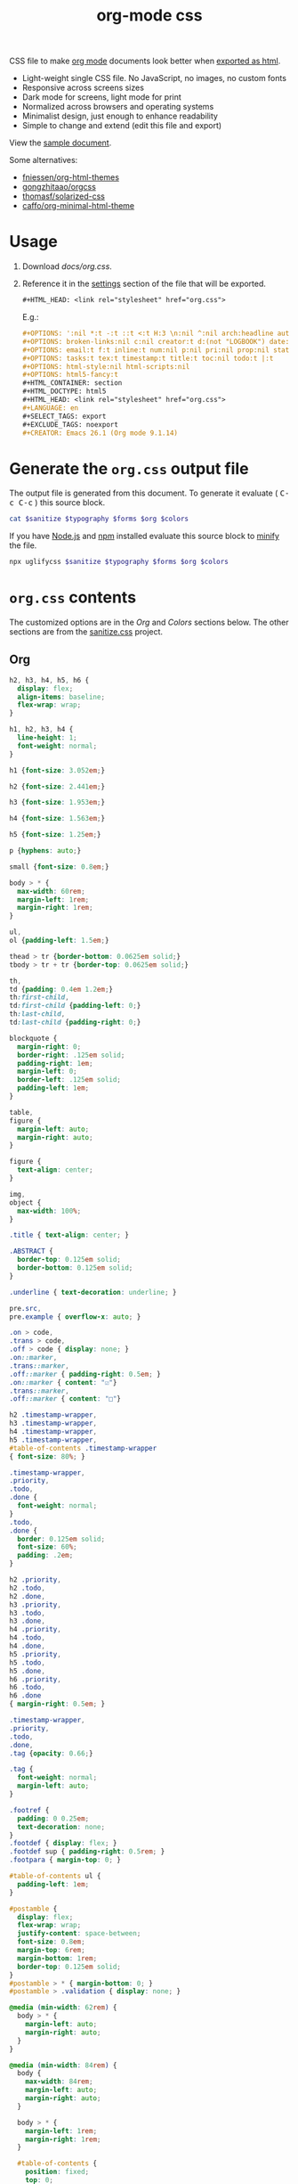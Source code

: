 # -*- org-confirm-babel-evaluate: nil; -*-
#+STARTUP: overview
#+title: org-mode css

CSS file to make [[https://orgmode.org/][org mode]] documents look better when [[https://orgmode.org/manual/HTML-Export.html#HTML-Export][exported as html]].

- Light-weight single CSS file. No JavaScript, no images, no custom fonts
- Responsive across screens sizes
- Dark mode for screens, light mode for print
- Normalized across browsers and operating systems
- Minimalist design, just enough to enhance readability
- Simple to change and extend (edit this file and export)

View the [[https://deadb17.github.io/org-mode-css/][sample document]].

Some alternatives:
- [[https://github.com/fniessen/org-html-themes][fniessen/org-html-themes]]
- [[https://github.com/gongzhitaao/orgcss][gongzhitaao/orgcss]]
- [[https://github.com/thomasf/solarized-css][thomasf/solarized-css]]
- [[https://github.com/caffo/org-minimal-html-theme][caffo/org-minimal-html-theme]]

* Usage
1. Download [[docs/org.css]].
2. Reference it in the [[https://orgmode.org/manual/Export-Settings.html#Export-Settings][settings]] section of the file that will be exported.
   #+begin_src org
     ,#+HTML_HEAD: <link rel="stylesheet" href="org.css">
   #+end_src
   E.g.:
   #+begin_src org
     ,#+OPTIONS: ':nil *:t -:t ::t <:t H:3 \n:nil ^:nil arch:headline author:t
     ,#+OPTIONS: broken-links:nil c:nil creator:t d:(not "LOGBOOK") date:t e:t
     ,#+OPTIONS: email:t f:t inline:t num:nil p:nil pri:nil prop:nil stat:t tags:t
     ,#+OPTIONS: tasks:t tex:t timestamp:t title:t toc:nil todo:t |:t
     ,#+OPTIONS: html-style:nil html-scripts:nil
     ,#+OPTIONS: html5-fancy:t
     ,#+HTML_CONTAINER: section
     ,#+HTML_DOCTYPE: html5
     ,#+HTML_HEAD: <link rel="stylesheet" href="org.css">
     ,#+LANGUAGE: en
     ,#+SELECT_TAGS: export
     ,#+EXCLUDE_TAGS: noexport
     ,#+CREATOR: Emacs 26.1 (Org mode 9.1.14)
   #+end_src

* Generate the =org.css= output file
:PROPERTIES:
:VISIBILITY: children
:header-args:sh:  :var sanitize=sanitize
:header-args:sh+: :var forms=forms
:header-args:sh+: :var typography=typography
:header-args:sh+: :var org=org-styles
:header-args:sh+: :var colors=colors
:END:
The output file is generated from this document. To generate it evaluate (
@@html:<kbd>@@C-c C-c@@html:</kbd>@@ ) this source block.

#+begin_src sh :file docs/org.css
  cat $sanitize $typography $forms $org $colors
#+end_src

#+RESULTS:
[[file:docs/org.css]]

If you have [[https://nodejs.org/][Node.js]] and [[https://www.npmjs.com/][npm]] installed evaluate this source block to [[https://www.npmjs.com/package/uglifycss][minify]] the
file.
#+begin_src sh :file docs/org.css
  npx uglifycss $sanitize $typography $forms $org $colors
#+end_src

#+RESULTS:
[[file:docs/org.css]]

* =org.css= contents
The customized options are in the /Org/ and /Colors/ sections below. The other
sections are from the [[https://csstools.github.io/sanitize.css/][sanitize.css]] project.

** Org
:PROPERTIES:
:VISIBILITY: children
:END:
#+name: org-styles
#+begin_src css :file org-styles.css
  h2, h3, h4, h5, h6 {
    display: flex;
    align-items: baseline;
    flex-wrap: wrap;
  }

  h1, h2, h3, h4 {
    line-height: 1;
    font-weight: normal;
  }

  h1 {font-size: 3.052em;}

  h2 {font-size: 2.441em;}

  h3 {font-size: 1.953em;}

  h4 {font-size: 1.563em;}

  h5 {font-size: 1.25em;}

  p {hyphens: auto;}

  small {font-size: 0.8em;}

  body > * {
    max-width: 60rem;
    margin-left: 1rem;
    margin-right: 1rem;
  }

  ul,
  ol {padding-left: 1.5em;}

  thead > tr {border-bottom: 0.0625em solid;}
  tbody > tr + tr {border-top: 0.0625em solid;}

  th,
  td {padding: 0.4em 1.2em;}
  th:first-child,
  td:first-child {padding-left: 0;}
  th:last-child,
  td:last-child {padding-right: 0;}

  blockquote {
    margin-right: 0;
    border-right: .125em solid;
    padding-right: 1em;
    margin-left: 0;
    border-left: .125em solid;
    padding-left: 1em;
  }

  table,
  figure {
    margin-left: auto;
    margin-right: auto;
  }

  figure {
    text-align: center;
  }

  img,
  object {
    max-width: 100%;
  }

  .title { text-align: center; }

  .ABSTRACT {
    border-top: 0.125em solid;
    border-bottom: 0.125em solid;
  }

  .underline { text-decoration: underline; }

  pre.src,
  pre.example { overflow-x: auto; }

  .on > code,
  .trans > code,
  .off > code { display: none; }
  .on::marker,
  .trans::marker,
  .off::marker { padding-right: 0.5em; }
  .on::marker { content: "☑"}
  .trans::marker,
  .off::marker { content: "□"}

  h2 .timestamp-wrapper,
  h3 .timestamp-wrapper,
  h4 .timestamp-wrapper,
  h5 .timestamp-wrapper,
  #table-of-contents .timestamp-wrapper
  { font-size: 80%; }

  .timestamp-wrapper,
  .priority,
  .todo,
  .done {
    font-weight: normal;
  }
  .todo,
  .done {
    border: 0.125em solid;
    font-size: 60%;
    padding: .2em;
  }

  h2 .priority,
  h2 .todo,
  h2 .done,
  h3 .priority,
  h3 .todo,
  h3 .done,
  h4 .priority,
  h4 .todo,
  h4 .done,
  h5 .priority,
  h5 .todo,
  h5 .done,
  h6 .priority,
  h6 .todo,
  h6 .done
  { margin-right: 0.5em; }

  .timestamp-wrapper,
  .priority,
  .todo,
  .done,
  .tag {opacity: 0.66;}

  .tag {
    font-weight: normal;
    margin-left: auto;
  }

  .footref {
    padding: 0 0.25em;
    text-decoration: none;
  }
  .footdef { display: flex; }
  .footdef sup { padding-right: 0.5rem; }
  .footpara { margin-top: 0; }

  #table-of-contents ul {
    padding-left: 1em;
  }

  #postamble {
    display: flex;
    flex-wrap: wrap;
    justify-content: space-between;
    font-size: 0.8em;
    margin-top: 6rem;
    margin-bottom: 1rem;
    border-top: 0.125em solid;
  }
  #postamble > * { margin-bottom: 0; }
  #postamble > .validation { display: none; }

  @media (min-width: 62rem) {
    body > * {
      margin-left: auto;
      margin-right: auto;
    }
  }

  @media (min-width: 84rem) {
    body {
      max-width: 84rem;
      margin-left: auto;
      margin-right: auto;
    }

    body > * {
      margin-left: 1rem;
      margin-right: 1rem;
    }

    #table-of-contents {
      position: fixed;
      top: 0;
      right: 1rem;
      bottom: 0;
      width: calc((100% - 44rem) / 2);
      overflow-y: auto;
    }

    #table-of-contents > h2 {
      font-size: 1.563em;
    }
  }

#+end_src

#+RESULTS: org-styles
[[file:org-styles.css]]

** Colors
:PROPERTIES:
:VISIBILITY: children
:END:
#+name: colors
#+begin_src css :file colors.css
  @media screen {
    body {
      color: #eeeeec;
      background-color: #2e3436;
    }

    a:link {color: #8cc4ff;}

    a:visited {color: #e090d7;}

    .priority {color: #fce94f;}
    .todo {color: #fcaf3e;}
    .done { color: #8ae234;}
  }
#+end_src

#+RESULTS: colors
[[file:colors.css]]

** [[https://github.com/csstools/sanitize.css/blob/master/sanitize.css][Sanitize]]
#+name: sanitize
#+begin_src css :file sanitize.css
  /* Document
   ,* ========================================================================== */

  /**
   ,* Add border box sizing in all browsers (opinionated).
   ,*/

  ,*,
  ::before,
  ::after {
    box-sizing: border-box;
  }

  /**
   ,* 1. Add text decoration inheritance in all browsers (opinionated).
   ,* 2. Add vertical alignment inheritance in all browsers (opinionated).
   ,*/

  ::before,
  ::after {
    text-decoration: inherit; /* 1 */
    vertical-align: inherit; /* 2 */
  }

  /**
   ,* 1. Use the default cursor in all browsers (opinionated).
   ,* 2. Change the line height in all browsers (opinionated).
   ,* 3. Use a 4-space tab width in all browsers (opinionated).
   ,* 4. Remove the grey highlight on links in iOS (opinionated).
   ,* 5. Prevent adjustments of font size after orientation changes in
   ,*    IE on Windows Phone and in iOS.
   ,* 6. Breaks words to prevent overflow in all browsers (opinionated).
   ,*/

  html {
    cursor: default; /* 1 */
    line-height: 1.5; /* 2 */
    -moz-tab-size: 4; /* 3 */
    tab-size: 4; /* 3 */
    -webkit-tap-highlight-color: transparent /* 4 */;
    -ms-text-size-adjust: 100%; /* 5 */
    -webkit-text-size-adjust: 100%; /* 5 */
    word-break: break-word; /* 6 */
  }

  /* Sections
   ,* ========================================================================== */

  /**
   ,* Remove the margin in all browsers (opinionated).
   ,*/

  body {
    margin: 0;
  }

  /**
   ,* Correct the font size and margin on `h1` elements within `section` and
   ,* `article` contexts in Chrome, Edge, Firefox, and Safari.
   ,*/

  h1 {
    font-size: 2em;
    margin: 0.67em 0;
  }

  /* Grouping content
   ,* ========================================================================== */

  /**
   ,* Remove the margin on nested lists in Chrome, Edge, IE, and Safari.
   ,*/

  dl dl,
  dl ol,
  dl ul,
  ol dl,
  ul dl {
    margin: 0;
  }

  /**
   ,* Remove the margin on nested lists in Edge 18- and IE.
   ,*/

  ol ol,
  ol ul,
  ul ol,
  ul ul {
    margin: 0;
  }

  /**
   ,* 1. Add the correct sizing in Firefox.
   ,* 2. Show the overflow in Edge 18- and IE.
   ,*/

  hr {
    height: 0; /* 1 */
    overflow: visible; /* 2 */
  }

  /**
   ,* Add the correct display in IE.
   ,*/

  main {
    display: block;
  }

  /**
   ,* Remove the list style on navigation lists in all browsers (opinionated).
   ,*/

  /*
  nav ol,
  nav ul {
    list-style: none;
    padding: 0;
  }
  ,*/

  /**
   ,* 1. Correct the inheritance and scaling of font size in all browsers.
   ,* 2. Correct the odd `em` font sizing in all browsers.
   ,*/

  pre {
    font-family: monospace, monospace; /* 1 */
    font-size: 1em; /* 2 */
  }

  /* Text-level semantics
   ,* ========================================================================== */

  /**
   ,* Remove the gray background on active links in IE 10.
   ,*/

  a {
    background-color: transparent;
  }

  /**
   ,* Add the correct text decoration in Edge 18-, IE, and Safari.
   ,*/

  abbr[title] {
    text-decoration: underline;
    text-decoration: underline dotted;
  }

  /**
   ,* Add the correct font weight in Chrome, Edge, and Safari.
   ,*/

  b,
  strong {
    font-weight: bolder;
  }

  /**
   ,* 1. Correct the inheritance and scaling of font size in all browsers.
   ,* 2. Correct the odd `em` font sizing in all browsers.
   ,*/

  code,
  kbd,
  samp {
    font-family: monospace, monospace; /* 1 */
    font-size: 1em; /* 2 */
  }

  /**
   ,* Add the correct font size in all browsers.
   ,*/

  small {
    font-size: 80%;
  }

  /* Embedded content
   ,* ========================================================================== */

  /*
   ,* Change the alignment on media elements in all browsers (opinionated).
   ,*/

  audio,
  canvas,
  iframe,
  img,
  svg,
  video {
    vertical-align: middle;
  }

  /**
   ,* Add the correct display in IE 9-.
   ,*/

  audio,
  video {
    display: inline-block;
  }

  /**
   ,* Add the correct display in iOS 4-7.
   ,*/

  audio:not([controls]) {
    display: none;
    height: 0;
  }

  /**
   ,* Remove the border on iframes in all browsers (opinionated).
   ,*/

  iframe {
    border-style: none;
  }

  /**
   ,* Remove the border on images within links in IE 10-.
   ,*/

  img {
    border-style: none;
  }

  /**
   ,* Change the fill color to match the text color in all browsers (opinionated).
   ,*/

  svg:not([fill]) {
    fill: currentColor;
  }

  /**
   ,* Hide the overflow in IE.
   ,*/

  svg:not(:root) {
    overflow: hidden;
  }

  /* Tabular data
   ,* ========================================================================== */

  /**
   ,* Collapse border spacing in all browsers (opinionated).
   ,*/

  table {
    border-collapse: collapse;
  }

  /* Forms
   ,* ========================================================================== */

  /**
   ,* Remove the margin on controls in Safari.
   ,*/

  button,
  input,
  select {
    margin: 0;
  }

  /**
   ,* 1. Show the overflow in IE.
   ,* 2. Remove the inheritance of text transform in Edge 18-, Firefox, and IE.
   ,*/

  button {
    overflow: visible; /* 1 */
    text-transform: none; /* 2 */
  }

  /**
   ,* Correct the inability to style buttons in iOS and Safari.
   ,*/

  button,
  [type="button"],
  [type="reset"],
  [type="submit"] {
    -webkit-appearance: button;
  }

  /**
   ,* 1. Change the inconsistent appearance in all browsers (opinionated).
   ,* 2. Correct the padding in Firefox.
   ,*/

  fieldset {
    border: 1px solid #a0a0a0; /* 1 */
    padding: 0.35em 0.75em 0.625em; /* 2 */
  }

  /**
   ,* Show the overflow in Edge 18- and IE.
   ,*/

  input {
    overflow: visible;
  }

  /**
   ,* 1. Correct the text wrapping in Edge 18- and IE.
   ,* 2. Correct the color inheritance from `fieldset` elements in IE.
   ,*/

  legend {
    color: inherit; /* 2 */
    display: table; /* 1 */
    max-width: 100%; /* 1 */
    white-space: normal; /* 1 */
  }

  /**
   ,* 1. Add the correct display in Edge 18- and IE.
   ,* 2. Add the correct vertical alignment in Chrome, Edge, and Firefox.
   ,*/

  progress {
    display: inline-block; /* 1 */
    vertical-align: baseline; /* 2 */
  }

  /**
   ,* Remove the inheritance of text transform in Firefox.
   ,*/

  select {
    text-transform: none;
  }

  /**
   ,* 1. Remove the margin in Firefox and Safari.
   ,* 2. Remove the default vertical scrollbar in IE.
   ,* 3. Change the resize direction in all browsers (opinionated).
   ,*/

  textarea {
    margin: 0; /* 1 */
    overflow: auto; /* 2 */
    resize: vertical; /* 3 */
  }

  /**
   ,* Remove the padding in IE 10-.
   ,*/

  [type="checkbox"],
  [type="radio"] {
    padding: 0;
  }

  /**
   ,* 1. Correct the odd appearance in Chrome, Edge, and Safari.
   ,* 2. Correct the outline style in Safari.
   ,*/

  [type="search"] {
    -webkit-appearance: textfield; /* 1 */
    outline-offset: -2px; /* 2 */
  }

  /**
   ,* Correct the cursor style of increment and decrement buttons in Safari.
   ,*/

  ::-webkit-inner-spin-button,
  ::-webkit-outer-spin-button {
    height: auto;
  }

  /**
   ,* Correct the text style of placeholders in Chrome, Edge, and Safari.
   ,*/

  ::-webkit-input-placeholder {
    color: inherit;
    opacity: 0.54;
  }

  /**
   ,* Remove the inner padding in Chrome, Edge, and Safari on macOS.
   ,*/

  ::-webkit-search-decoration {
    -webkit-appearance: none;
  }

  /**
   ,* 1. Correct the inability to style upload buttons in iOS and Safari.
   ,* 2. Change font properties to `inherit` in Safari.
   ,*/

  ::-webkit-file-upload-button {
    -webkit-appearance: button; /* 1 */
    font: inherit; /* 2 */
  }

  /**
   ,* Remove the inner border and padding of focus outlines in Firefox.
   ,*/

  ::-moz-focus-inner {
    border-style: none;
    padding: 0;
  }

  /**
   ,* Restore the focus outline styles unset by the previous rule in Firefox.
   ,*/

  :-moz-focusring {
    outline: 1px dotted ButtonText;
  }

  /**
   ,* Remove the additional :invalid styles in Firefox.
   ,*/

  :-moz-ui-invalid {
    box-shadow: none;
  }

  /* Interactive
   ,* ========================================================================== */

  /*
   ,* Add the correct display in Edge 18- and IE.
   ,*/

  details {
    display: block;
  }

  /*
   ,* Add the correct styles in Edge 18-, IE, and Safari.
   ,*/

  dialog {
    background-color: white;
    border: solid;
    color: black;
    display: block;
    height: -moz-fit-content;
    height: -webkit-fit-content;
    height: fit-content;
    left: 0;
    margin: auto;
    padding: 1em;
    position: absolute;
    right: 0;
    width: -moz-fit-content;
    width: -webkit-fit-content;
    width: fit-content;
  }

  dialog:not([open]) {
    display: none;
  }

  /*
   ,* Add the correct display in all browsers.
   ,*/

  summary {
    display: list-item;
  }

  /* Scripting
   ,* ========================================================================== */

  /**
   ,* Add the correct display in IE 9-.
   ,*/

  canvas {
    display: inline-block;
  }

  /**
   ,* Add the correct display in IE.
   ,*/

  template {
    display: none;
  }

  /* User interaction
   ,* ========================================================================== */

  /*
   ,* 1. Remove the tapping delay in IE 10.
   ,* 2. Remove the tapping delay on clickable elements
        in all browsers (opinionated).
  ,*/

  a,
  area,
  button,
  input,
  label,
  select,
  summary,
  textarea,
  [tabindex] {
    -ms-touch-action: manipulation; /* 1 */
    touch-action: manipulation; /* 2 */
  }

  /**
   ,* Add the correct display in IE 10-.
   ,*/

  [hidden] {
    display: none;
  }

  /* Accessibility
   ,* ========================================================================== */

  /**
   ,* Change the cursor on busy elements in all browsers (opinionated).
   ,*/

  [aria-busy="true"] {
    cursor: progress;
  }

  /*
   ,* Change the cursor on control elements in all browsers (opinionated).
   ,*/

  [aria-controls] {
    cursor: pointer;
  }

  /*
   ,* Change the cursor on disabled, not-editable, or otherwise
   ,* inoperable elements in all browsers (opinionated).
   ,*/

  [aria-disabled="true"],
  [disabled] {
    cursor: not-allowed;
  }

  /*
   ,* Change the display on visually hidden accessible elements
   ,* in all browsers (opinionated).
   ,*/

  [aria-hidden="false"][hidden] {
    display: initial;
  }

  [aria-hidden="false"][hidden]:not(:focus) {
    clip: rect(0, 0, 0, 0);
    position: absolute;
  }
#+end_src

#+RESULTS: sanitize
[[file:sanitize.css]]

** [[https://github.com/csstools/sanitize.css/blob/master/typography.css][Typography]]
#+name: typography
#+begin_src css :file typography.css
  /**
   ,* Use the default user interface font in all browsers (opinionated).
   ,*/

  html {
    font-family:
      system-ui,
      /* macOS 10.11-10.12 */ -apple-system,
      /* Windows 6+ */ "Segoe UI",
      /* Android 4+ */ "Roboto",
      /* Ubuntu 10.10+ */ "Ubuntu",
      /* Gnome 3+ */ "Cantarell",
      /* KDE Plasma 5+ */ "Noto Sans",
      /* fallback */ sans-serif,
      /* macOS emoji */ "Apple Color Emoji",
      /* Windows emoji */ "Segoe UI Emoji",
      /* Windows emoji */ "Segoe UI Symbol",
      /* Linux emoji */ "Noto Color Emoji";
  }

  /**
   ,* Use the default monospace user interface font in all browsers (opinionated).
   ,*/

  code,
  kbd,
  samp,
  pre {
    font-family:
      /* macOS 10.10+ */ "Menlo",
      /* Windows 6+ */ "Consolas",
      /* Android 4+ */ "Roboto Mono",
      /* Ubuntu 10.10+ */ "Ubuntu Monospace",
      /* KDE Plasma 5+ */ "Noto Mono",
      /* KDE Plasma 4+ */ "Oxygen Mono",
      /* Linux/OpenOffice fallback */ "Liberation Mono",
      /* fallback */ monospace,
      /* macOS emoji */ "Apple Color Emoji",
      /* Windows emoji */ "Segoe UI Emoji",
      /* Windows emoji */ "Segoe UI Symbol",
      /* Linux emoji */ "Noto Color Emoji";
  }
#+end_src

#+RESULTS: typography
[[file:typography.css]]

** [[https://github.com/csstools/sanitize.css/blob/master/forms.css][Forms]]
#+name: forms
#+begin_src css :file forms.css
  /**
   ,* 1. Change the inconsistent appearance in all browsers (opinionated).
   ,* 2. Add typography inheritance in all browsers (opinionated).
   ,*/

  button,
  input,
  select,
  textarea {
    background-color: transparent; /* 1 */
    border: 1px solid WindowFrame; /* 1 */
    color: inherit; /* 1 */
    font: inherit; /* 2 */
    letter-spacing: inherit; /* 2 */
    padding: 0.25em 0.375em; /* 1 */
  }

  /**
   ,* Change the inconsistent appearance in all browsers (opinionated).
   ,*/

  select {
    -moz-appearance: none;
    -webkit-appearance: none;
    background: url("data:image/svg+xml;charset=utf-8,%3Csvg xmlns='http://www.w3.org/2000/svg' width='16' height='4'%3E%3Cpath d='M4 0h6L7 4'/%3E%3C/svg%3E") no-repeat right center / 1em;
    border-radius: 0;
    padding-right: 1em;
  }

  /**
   ,* Change the inconsistent appearance in IE (opinionated).
   ,*/

  ::-ms-expand {
    display: none;
  }

  /**
   ,* Correct the inconsistent appearance in IE (opinionated).
   ,*/

  :-ms-input-placeholder {
    color: rgba(0, 0, 0, 0.54);
  }
#+end_src

#+RESULTS: forms
[[file:forms.css]]
